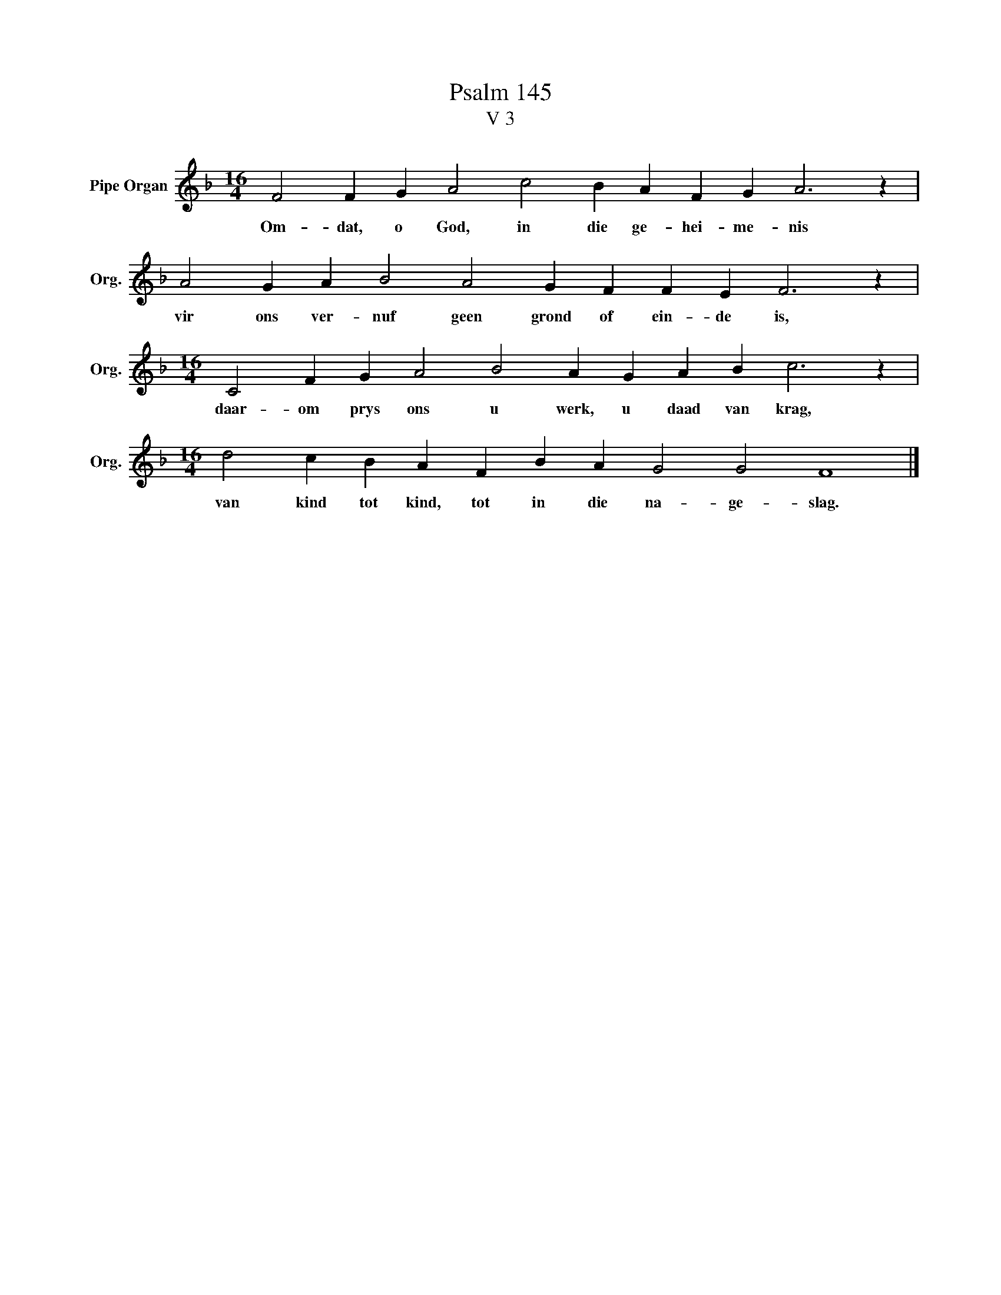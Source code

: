 X:1
T:Psalm 145
T:V 3
L:1/4
M:16/4
I:linebreak $
K:F
V:1 treble nm="Pipe Organ" snm="Org."
V:1
 F2 F G A2 c2 B A F G A3 z |$ A2 G A B2 A2 G F F E F3 z |$[M:16/4] C2 F G A2 B2 A G A B c3 z |$ %3
w: Om- dat, o God, in die ge- hei- me- nis|vir ons ver- nuf geen grond of ein- de is,|daar- om prys ons u werk, u daad van krag,|
[M:16/4] d2 c B A F B A G2 G2 F4 |] %4
w: van kind tot kind, tot in die na- ge- slag.|

